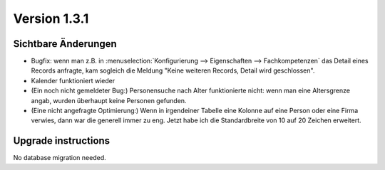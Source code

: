 Version 1.3.1
=============

Sichtbare Änderungen
--------------------

- Bugfix: wenn man z.B. in 
  :menuselection:`Konfigurierung --> Eigenschaften --> Fachkompetenzen`
  das Detail eines Records anfragte, kam sogleich die Meldung
  "Keine weiteren Records, Detail wird geschlossen".
  
- Kalender funktioniert wieder

- (Ein noch nicht gemeldeter Bug:) 
  Personensuche nach Alter funktionierte nicht: 
  wenn man eine Altersgrenze angab, 
  wurden überhaupt keine Personen gefunden.

- (Eine nicht angefragte Optimierung:)
  Wenn in irgendeiner Tabelle eine Kolonne auf eine Person oder eine Firma 
  verwies, dann war die generell immer zu eng. Jetzt habe ich die 
  Standardbreite von 10 auf 20 Zeichen erweitert.


Upgrade instructions
--------------------

No database migration needed.